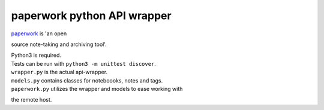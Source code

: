 paperwork python API wrapper
============================

| |Build Status|
| `paperwork <https://github.com/twostairs/paperwork>`__ is 'an open
source note-taking and archiving tool'.

| Python3 is required.
| Tests can be run with ``python3 -m unittest discover``.

| ``wrapper.py`` is the actual api-wrapper.
| ``models.py`` contains classes for noteboooks, notes and tags.
| ``paperwork.py`` utilizes the wrapper and models to ease working with
the remote host.

.. |Build Status| image:: https://travis-ci.org/ntnn/paperwork.py.svg?branch=master
   :target: https://travis-ci.org/ntnn/paperwork.py
